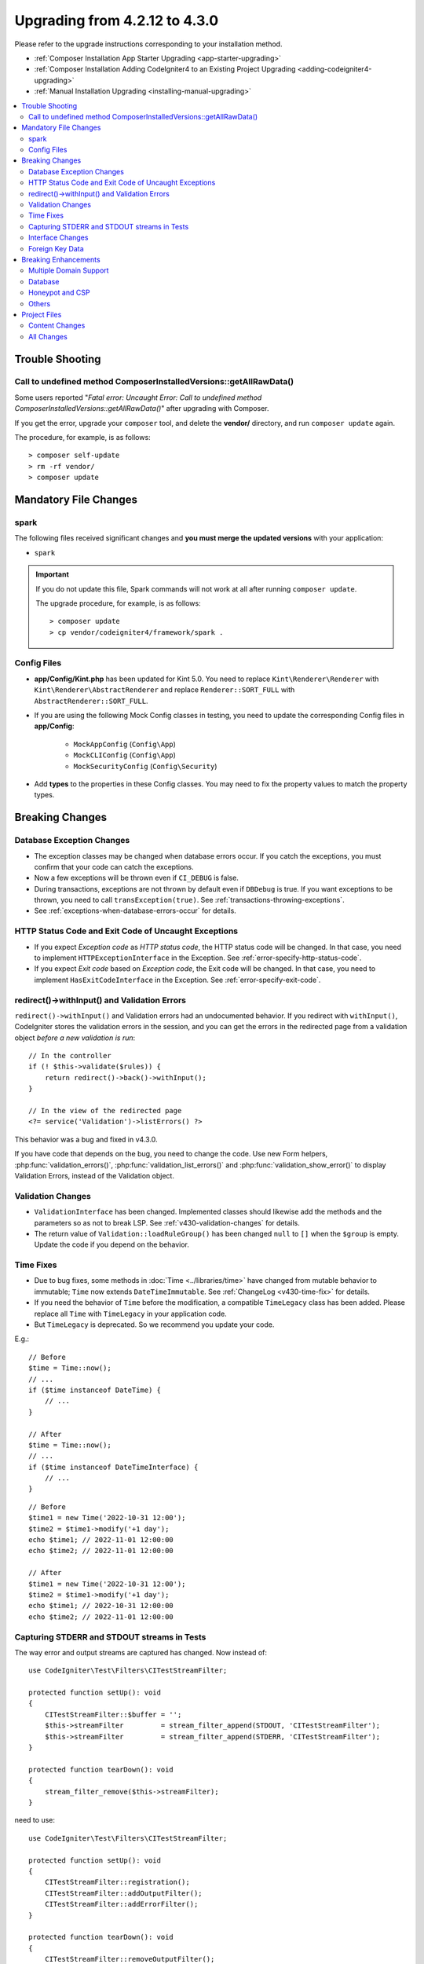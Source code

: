 ##############################
Upgrading from 4.2.12 to 4.3.0
##############################

Please refer to the upgrade instructions corresponding to your installation method.

- :ref:`Composer Installation App Starter Upgrading <app-starter-upgrading>`
- :ref:`Composer Installation Adding CodeIgniter4 to an Existing Project Upgrading <adding-codeigniter4-upgrading>`
- :ref:`Manual Installation Upgrading <installing-manual-upgrading>`

.. contents::
    :local:
    :depth: 2

Trouble Shooting
****************

Call to undefined method Composer\InstalledVersions::getAllRawData()
====================================================================

Some users reported "*Fatal error: Uncaught Error: Call to undefined method Composer\InstalledVersions::getAllRawData()*" after upgrading with Composer.

If you get the error, upgrade your ``composer`` tool, and delete the **vendor/**
directory, and run ``composer update`` again.

The procedure, for example, is as follows::

    > composer self-update
    > rm -rf vendor/
    > composer update

Mandatory File Changes
**********************

spark
=====

The following files received significant changes and
**you must merge the updated versions** with your application:

- ``spark``

.. important:: If you do not update this file, Spark commands will not work at all after running ``composer update``.

    The upgrade procedure, for example, is as follows::

        > composer update
        > cp vendor/codeigniter4/framework/spark .

Config Files
============

- **app/Config/Kint.php** has been updated for Kint 5.0. You need to replace ``Kint\Renderer\Renderer`` with ``Kint\Renderer\AbstractRenderer`` and replace ``Renderer::SORT_FULL`` with ``AbstractRenderer::SORT_FULL``.
- If you are using the following Mock Config classes in testing, you need to update the corresponding Config files in **app/Config**:

    - ``MockAppConfig`` (``Config\App``)
    - ``MockCLIConfig`` (``Config\App``)
    - ``MockSecurityConfig`` (``Config\Security``)

- Add **types** to the properties in these Config classes. You may need to fix the property values to match the property types.

Breaking Changes
****************

Database Exception Changes
==========================

- The exception classes may be changed when database errors occur. If you catch the exceptions,
  you must confirm that your code can catch the exceptions.
- Now a few exceptions will be thrown even if ``CI_DEBUG`` is false.
- During transactions, exceptions are not thrown by default even if ``DBDebug`` is true. If you want
  exceptions to be thrown, you need to call ``transException(true)``.
  See :ref:`transactions-throwing-exceptions`.
- See :ref:`exceptions-when-database-errors-occur` for details.

HTTP Status Code and Exit Code of Uncaught Exceptions
=====================================================

- If you expect *Exception code* as *HTTP status code*, the HTTP status code will be changed.
  In that case, you need to implement ``HTTPExceptionInterface`` in the Exception. See :ref:`error-specify-http-status-code`.
- If you expect *Exit code* based on *Exception code*, the Exit code will be changed.
  In that case, you need to implement ``HasExitCodeInterface`` in the Exception. See :ref:`error-specify-exit-code`.

redirect()->withInput() and Validation Errors
=============================================

``redirect()->withInput()`` and Validation errors had an undocumented behavior.
If you redirect with ``withInput()``, CodeIgniter stores the validation errors
in the session, and you can get the errors in the redirected page from
a validation object *before a new validation is run*::

    // In the controller
    if (! $this->validate($rules)) {
        return redirect()->back()->withInput();
    }

    // In the view of the redirected page
    <?= service('Validation')->listErrors() ?>

This behavior was a bug and fixed in v4.3.0.

If you have code that depends on the bug, you need to change the code.
Use new Form helpers, :php:func:`validation_errors()`, :php:func:`validation_list_errors()` and :php:func:`validation_show_error()` to display Validation Errors,
instead of the Validation object.

Validation Changes
==================

- ``ValidationInterface`` has been changed. Implemented classes should likewise add the methods and the parameters so as not to break LSP. See :ref:`v430-validation-changes` for details.
- The return value of  ``Validation::loadRuleGroup()`` has been changed ``null`` to ``[]`` when the ``$group`` is empty. Update the code if you depend on the behavior.

Time Fixes
==========

- Due to bug fixes, some methods in :doc:`Time <../libraries/time>` have changed from mutable behavior to immutable; ``Time`` now extends ``DateTimeImmutable``. See :ref:`ChangeLog <v430-time-fix>` for details.
- If you need the behavior of ``Time`` before the modification, a compatible ``TimeLegacy`` class has been added. Please replace all ``Time`` with ``TimeLegacy`` in your application code.
- But ``TimeLegacy`` is deprecated. So we recommend you update your code.

E.g.::

    // Before
    $time = Time::now();
    // ...
    if ($time instanceof DateTime) {
        // ...
    }

    // After
    $time = Time::now();
    // ...
    if ($time instanceof DateTimeInterface) {
        // ...
    }

::

    // Before
    $time1 = new Time('2022-10-31 12:00');
    $time2 = $time1->modify('+1 day');
    echo $time1; // 2022-11-01 12:00:00
    echo $time2; // 2022-11-01 12:00:00

    // After
    $time1 = new Time('2022-10-31 12:00');
    $time2 = $time1->modify('+1 day');
    echo $time1; // 2022-10-31 12:00:00
    echo $time2; // 2022-11-01 12:00:00

.. _upgrade-430-stream-filter:

Capturing STDERR and STDOUT streams in Tests
============================================

The way error and output streams are captured has changed. Now instead of::

    use CodeIgniter\Test\Filters\CITestStreamFilter;

    protected function setUp(): void
    {
        CITestStreamFilter::$buffer = '';
        $this->streamFilter         = stream_filter_append(STDOUT, 'CITestStreamFilter');
        $this->streamFilter         = stream_filter_append(STDERR, 'CITestStreamFilter');
    }

    protected function tearDown(): void
    {
        stream_filter_remove($this->streamFilter);
    }

need to use::

    use CodeIgniter\Test\Filters\CITestStreamFilter;

    protected function setUp(): void
    {
        CITestStreamFilter::registration();
        CITestStreamFilter::addOutputFilter();
        CITestStreamFilter::addErrorFilter();
    }

    protected function tearDown(): void
    {
        CITestStreamFilter::removeOutputFilter();
        CITestStreamFilter::removeErrorFilter();
    }

Or use the trait ``CodeIgniter\Test\StreamFilterTrait``. See :ref:`testing-cli-output`.

Interface Changes
=================

Some interfaces has been fixed. See :ref:`v430-interface-changes` for details.

Foreign Key Data
================

- The data structure returned by ``BaseConnection::getForeignKeyData()`` has been changed.
  You will need to adjust any code depending on this method to use the new structure.

Example: ``tableprefix_table_column1_column2_foreign``

The data returned has the following structure::

    /**
     * @return array[
     *    {constraint_name} =>
     *        stdClass[
     *            'constraint_name'     => string,
     *            'table_name'          => string,
     *            'column_name'         => string[],
     *            'foreign_table_name'  => string,
     *            'foreign_column_name' => string[],
     *            'on_delete'           => string,
     *            'on_update'           => string,
     *            'match'               => string
     *        ]
     * ]
     */

Breaking Enhancements
*********************

Multiple Domain Support
=======================

- If you set ``Config\App::$allowedHostnames``, URL-related functions such as :php:func:`base_url()`, :php:func:`current_url()`, :php:func:`site_url()` will return the URL with the hostname set in ``Config\App::$allowedHostnames`` if the current URL matches.

Database
========

- The return type of ``CodeIgniter\Database\Database::loadForge()`` has been changed to ``Forge``. Extending classes should likewise change the type.
- The return type of ``CodeIgniter\Database\Database::loadUtils()`` has been changed to ``BaseUtils``. Extending classes should likewise change the type.
- The second parameter ``$index`` of ``BaseBuilder::updateBatch()`` has changed to ``$constraints``. It now accepts types array, string, or ``RawSql``. Extending classes should likewise change types.
- The ``$set`` parameter of ``BaseBuilder::insertBatch()`` and ``BaseBuilder::updateBatch()`` now accepts an object of a single row of data. Extending classes should likewise change the type.
- The third parameter ``$index`` of ``BaseBuilder::_updateBatch()`` has changed to ``$values``, and the parameter type has changed to ``array``. Extending classes should likewise change the type.
- The ``Model::update()`` method now raises a ``DatabaseException`` if it generates an SQL
  statement without a WHERE clause. If you need to update all records in a table, use Query Builder instead. E.g., ``$model->builder()->update($data)``.

.. _upgrade-430-honeypot-and-csp:

Honeypot and CSP
================

When CSP is enabled, id attribute ``id="hpc"`` will be injected into the container tag
for the Honeypot field to hide the field. If the id is already used in your views, you need to change it
with ``Config\Honeypot::$containerId``.
And you can remove ``style="display:none"`` in ``Config\Honeypot::$container``.

Others
======

- **Helper:** Since void HTML elements (e.g. ``<input>``) in ``html_helper``, ``form_helper`` or common functions have been changed to be HTML5-compatible by default and you need to be compatible with XHTML, you must set the ``$html5`` property in **app/Config/DocTypes.php** to ``false``.
- **CLI:** Since the launch of Spark Commands was extracted from ``CodeIgniter\CodeIgniter``, there may be problems running these commands if the ``Services::codeigniter()`` service has been overridden.

Project Files
*************

Numerous files in the **project space** (root, app, public, writable) received updates. Due to
these files being outside of the **system** scope they will not be changed without your intervention.
There are some third-party CodeIgniter modules available to assist with merging changes to
the project space: `Explore on Packagist <https://packagist.org/explore/?query=codeigniter4%20updates>`_.

Content Changes
===============

The following files received significant changes (including deprecations or visual adjustments)
and it is recommended that you merge the updated versions with your application:

.. _upgrade_430_config:

Config
------

- app/Config/App.php
    - The new property ``$allowedHostnames`` is added to set allowed hostnames in the site URL
      other than the hostname in the ``$baseURL``. See :ref:`v430-multiple-domain-support`.
    - The property ``$appTimezone`` has been changed to ``UTC`` to avoid being affected
      by daylight saving time.
- app/Config/Autoload.php
    - The new property ``$helpers`` is added to autoload helpers.
- app/Config/Database.php
    - ``$default['DBDebug']`` and ``$test['DBDebug']`` are changed to ``true`` by default.
      See :ref:`exceptions-when-database-errors-occur`.
- app/Config/DocTypes.php
    - The property ``$html5`` to determine whether to remove the solidus (``/``) character for void HTML
      elements (e.g. ``<input>``) is added, and set to ``true`` by default for HTML5 compatibility.
- app/Config/Encryption.php
    - The new property ``$rawData``,  ``$encryptKeyInfo``, and ``$authKeyInfo`` are added for for CI3
      Encryption compatibility. See :ref:`encryption-compatible-with-ci3`.
- app/Config/Exceptions.php
    - Two additional public properties were added: ``$logDeprecations`` and ``$deprecationLogLevel``.
      See See :ref:`logging_deprecation_warnings` for details.
- app/Config/Honeypot.php
    - The new property ``$containerId`` is added to set id attribute value for the container tag
      when CSP is enabled.
    - The ``input`` tag in the property ``$template`` value has been changed to HTML5 compatible.
- app/Config/Logger.php
    - The property ``$threshold`` has been changed to ``9`` in other than ``production``
      environment.
- app/Config/Modules.php
    - The new property ``$composerPackages`` is added to limit Composer package Auto-Discovery for better
      performance.
- app/Config/Routes.php
    - Due to the fact that the approach to running Spark Commands has changed, there is no longer a need
      to load the internal routes of the framework (``SYSTEMPATH . 'Config/Routes.php'``).
- app/Config/Security.php
    - Changed the value of the property ``$redirect`` to ``false`` to prevent redirection when a CSRF
      check fails. This is to make it easier to recognize that it is a CSRF error.
- app/Config/Session.php
    - Added to handle session configuration.
- app/Config/Validation.php
    - The default Validation Rules have been changed to Strict Rules for better security. See :ref:`validation-traditional-and-strict-rules`.

All Changes
===========

This is a list of all files in the **project space** that received changes;
many will be simple comments or formatting that have no effect on the runtime.
All atomic type properties in ``Config`` classes have been typed:

*   app/Config/App.php
*   app/Config/Autoload.php
*   app/Config/CURLRequest.php
*   app/Config/Cache.php
*   app/Config/ContentSecurityPolicy.php
*   app/Config/Cookie.php
*   app/Config/Database.php
*   app/Config/DocTypes.php
*   app/Config/Email.php
*   app/Config/Encryption.php
*   app/Config/Exceptions.php
*   app/Config/Feature.php
*   app/Config/Filters.php
*   app/Config/Format.php
*   app/Config/Generators.php
*   app/Config/Honeypot.php
*   app/Config/Images.php
*   app/Config/Kint.php
*   app/Config/Logger.php
*   app/Config/Migrations.php
*   app/Config/Mimes.php
*   app/Config/Modules.php
*   app/Config/Pager.php
*   app/Config/Paths.php
*   app/Config/Routes.php
*   app/Config/Security.php
*   app/Config/Session.php
*   app/Config/Toolbar.php
*   app/Config/UserAgents.php
*   app/Config/Validation.php
*   app/Views/errors/html/error_404.php
*   app/Views/errors/html/error_exception.php
*   app/Views/errors/html/production.php
*   app/Views/welcome_message.php
*   composer.json
*   env
*   phpunit.xml.dist
*   spark
